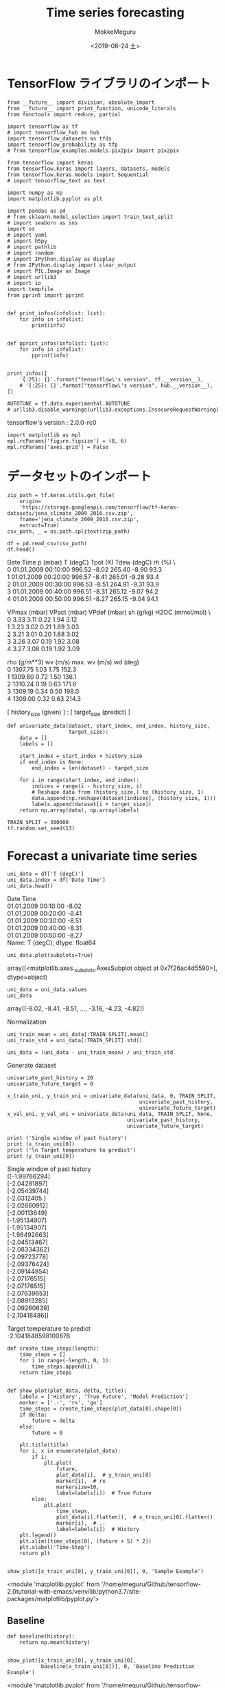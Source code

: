 # -*- org-export-babel-evaluate: nil -*-
#+options: ':nil *:t -:t ::t <:t H:3 \n:t ^:t arch:headline author:t
#+options: broken-links:nil c:nil creator:nil d:(not "LOGBOOK") date:t e:t
#+options: email:nil f:t inline:t num:t p:nil pri:nil prop:nil stat:t tags:t
#+options: tasks:t tex:t timestamp:t title:t toc:t todo:t |:t                                                     
#+title: Time series forecasting
#+date: <2019-08-24 土>                                                                                           
#+author: MokkeMeguru                                                                                             
#+email: meguru.mokke@gmail.com
#+language: en
#+select_tags: export
#+exclude_tags: noexport
#+creator: Emacs 26.2 (Org mode 9.1.9)
#+LATEX_CLASS: extarticle
# #+LATEX_CLASS_OPTIONS: [a4paper, dvipdfmx, twocolumn, 8pt]
#+LATEX_CLASS_OPTIONS: [a4paper, dvipdfmx]
#+LATEX_HEADER: \usepackage{amsmath, amssymb, bm}
#+LATEX_HEADER: \usepackage{graphics}
#+LATEX_HEADER: \usepackage{color}
#+LATEX_HEADER: \usepackage{times}
#+LATEX_HEADER: \usepackage{longtable}
#+LATEX_HEADER: \usepackage{minted}
#+LATEX_HEADER: \usepackage{fancyvrb}
#+LATEX_HEADER: \usepackage{indentfirst}
#+LATEX_HEADER: \usepackage{pxjahyper}
#+LATEX_HEADER: \usepackage[utf8]{inputenc}
#+LATEX_HEADER: \usepackage[backend=biber, bibencoding=utf8, style=authoryear]{biblatex}
#+LATEX_HEADER: \usepackage[left=25truemm, right=25truemm]{geometry}
#+LATEX_HEADER: \usepackage{ascmac}
#+LATEX_HEADER: \usepackage{algorithm}
#+LATEX_HEADER: \usepackage{algorithmic}
#+LATEX_HEADER: \hypersetup{ colorlinks=true, citecolor=blue, linkcolor=red, urlcolor=orange}
#+LATEX_HEADER: \addbibresource{reference.bib}
#+DESCRIPTION:
#+KEYWORDS:
#+STARTUP: indent overview inlineimages
#+PROPERTY: header-args :eval never-export
* TensorFlow ライブラリのインポート
    #+NAME: eaa0d79b-f275-4039-88fa-e94633fba7a5
    #+BEGIN_SRC ein-python :session localhost :exports both :results raw drawer
      from __future__ import division, absolute_import
      from __future__ import print_function, unicode_literals
      from functools import reduce, partial

      import tensorflow as tf
      # import tensorflow_hub as hub
      import tensorflow_datasets as tfds
      import tensorflow_probability as tfp
      # from tensorflow_examples.models.pix2pix import pix2pix

      from tensorflow import keras
      from tensorflow.keras import layers, datasets, models
      from tensorflow.keras.models import Sequential
      # import tensorflow_text as text

      import numpy as np
      import matplotlib.pyplot as plt

      import pandas as pd
      # from sklearn.model_selection import train_test_split
      # import seaborn as sns
      import os
      # import yaml
      # import h5py
      # import pathlib
      # import random
      # import IPython.display as display
      # from IPython.display import clear_output
      # import PIL.Image as Image
      # import urllib3
      # import io
      import tempfile
      from pprint import pprint


      def print_infos(infolist: list):
          for info in infolist:
              print(info)


      def pprint_infos(infolist: list):
          for info in infolist:
              pprint(info)


      print_infos([
          '{:25}: {}'.format("tensorflow\'s version", tf.__version__),
          # '{:25}: {}'.format("tensorflow\'s version", hub.__version__),
      ])

      AUTOTUNE = tf.data.experimental.AUTOTUNE
      # urllib3.disable_warnings(urllib3.exceptions.InsecureRequestWarning)
  #+END_SRC

  #+RESULTS: eaa0d79b-f275-4039-88fa-e94633fba7a5
  :results:
  tensorflow's version     : 2.0.0-rc0
  :end:


  #+NAME: 575b2fcb-d09e-4bd5-8d0c-9d9e15ee2091
  #+BEGIN_SRC ein-python :session localhost :results raw drawer
    import matplotlib as mpl
    mpl.rcParams['figure.figsize'] = (8, 6)
    mpl.rcParams['axes.grid'] = False
  #+END_SRC

  #+RESULTS: 575b2fcb-d09e-4bd5-8d0c-9d9e15ee2091
  :results:
  :end:
* データセットのインポート
  #+NAME: 2a724103-1d4b-43fa-b5f8-e3d86b577f0d
  #+BEGIN_SRC ein-python :session localhost :results none
    zip_path = tf.keras.utils.get_file(
        origin=
        'https://storage.googleapis.com/tensorflow/tf-keras-datasets/jena_climate_2009_2016.csv.zip',
        fname='jena_climate_2009_2016.csv.zip',
        extract=True)
    csv_path, _ = os.path.splitext(zip_path)
  #+END_SRC

  #+NAME: 21fa2147-4c0c-4234-acce-53e0f62d4480
  #+RESULTS: 2a724103-1d4b-43fa-b5f8-e3d86b577f0d
  #+BEGIN_SRC ein-python :session localhost :results raw drawer :exports both
    df = pd.read_csv(csv_path)
    df.head()
  #+END_SRC

  #+RESULTS: 21fa2147-4c0c-4234-acce-53e0f62d4480
  :results:
               Date Time  p (mbar)  T (degC)  Tpot (K)  Tdew (degC)  rh (%)  \
  0  01.01.2009 00:10:00    996.52     -8.02    265.40        -8.90    93.3   
  1  01.01.2009 00:20:00    996.57     -8.41    265.01        -9.28    93.4   
  2  01.01.2009 00:30:00    996.53     -8.51    264.91        -9.31    93.9   
  3  01.01.2009 00:40:00    996.51     -8.31    265.12        -9.07    94.2   
  4  01.01.2009 00:50:00    996.51     -8.27    265.15        -9.04    94.1   

     VPmax (mbar)  VPact (mbar)  VPdef (mbar)  sh (g/kg)  H2OC (mmol/mol)  \
  0          3.33          3.11          0.22       1.94             3.12   
  1          3.23          3.02          0.21       1.89             3.03   
  2          3.21          3.01          0.20       1.88             3.02   
  3          3.26          3.07          0.19       1.92             3.08   
  4          3.27          3.08          0.19       1.92             3.09   

     rho (g/m**3)  wv (m/s)  max. wv (m/s)  wd (deg)  
  0       1307.75      1.03           1.75     152.3  
  1       1309.80      0.72           1.50     136.1  
  2       1310.24      0.19           0.63     171.6  
  3       1309.19      0.34           0.50     198.0  
  4       1309.00      0.32           0.63     214.3  
  :end:

  [  history_size (given)  ] : [   target_size   (predict) ] 
  #+NAME: c082703a-f0e1-48db-a4d3-3f78b202d6ab
  #+BEGIN_SRC ein-python :session localhost :results raw drawer
    def univariate_data(dataset, start_index, end_index, history_size,
                        target_size):
        data = []
        labels = []

        start_index = start_index + history_size
        if end_index is None:
            end_index = len(dataset) - target_size

        for i in range(start_index, end_index):
            indices = range(i - history_size, i)
            # Reshape data from (history_size,) to (history_size, 1)
            data.append(np.reshape(dataset[indices], (history_size, 1)))
            labels.append(dataset[i + target_size])
        return np.array(data), np.array(labels)
  #+END_SRC

  #+RESULTS: c082703a-f0e1-48db-a4d3-3f78b202d6ab
  :results:
  :end:

  #+NAME: fbc53774-919e-4cc7-87bf-6bb565f0f259
  #+BEGIN_SRC ein-python :session localhost :results raw drawer
    TRAIN_SPLIT = 300000
    tf.random.set_seed(13)
  #+END_SRC

  #+RESULTS: fbc53774-919e-4cc7-87bf-6bb565f0f259
  :results:
  :end:
* Forecast a univariate time series
  #+NAME: 504e8537-2774-472e-838a-7f74630d3eaf
  #+BEGIN_SRC ein-python :session localhost :results raw drawer :exports both
    uni_data = df['T (degC)']
    uni_data.index = df['Date Time']
    uni_data.head()
  #+END_SRC

  #+RESULTS: 504e8537-2774-472e-838a-7f74630d3eaf
  :results:
  Date Time
  01.01.2009 00:10:00   -8.02
  01.01.2009 00:20:00   -8.41
  01.01.2009 00:30:00   -8.51
  01.01.2009 00:40:00   -8.31
  01.01.2009 00:50:00   -8.27
  Name: T (degC), dtype: float64
  :end:


  #+NAME: c8a8310b-7f06-41ea-b0c7-b0002c5f3856
  #+BEGIN_SRC ein-python :session localhost :results raw drawer :exports both
    uni_data.plot(subplots=True)
  #+END_SRC

  #+RESULTS: c8a8310b-7f06-41ea-b0c7-b0002c5f3856
  :results:
  array([<matplotlib.axes._subplots.AxesSubplot object at 0x7f26ac4d5590>],
        dtype=object)
  [[file:ein-images/ob-ein-1892b47129534df65136d5206d5b85bf.png]]
  :end:

  #+NAME: 77f515c5-85ef-4e9d-b22b-1258e3c1b05d
  #+BEGIN_SRC ein-python :session localhost :results raw drawer
    uni_data = uni_data.values
    uni_data
  #+END_SRC

  #+RESULTS: 77f515c5-85ef-4e9d-b22b-1258e3c1b05d
  :results:
  array([-8.02, -8.41, -8.51, ..., -3.16, -4.23, -4.82])
  :end:
  
  Normalization
  #+NAME: bbb33711-3155-42a6-a568-8fd2e9848a2e
  #+BEGIN_SRC ein-python :session localhost :results raw drawer
    uni_train_mean = uni_data[:TRAIN_SPLIT].mean()
    uni_train_std = uni_data[:TRAIN_SPLIT].std()

    uni_data = (uni_data - uni_train_mean) / uni_train_std
  #+END_SRC

  #+RESULTS: bbb33711-3155-42a6-a568-8fd2e9848a2e
  :results:
  :end:
  
  Generate dataset
  #+NAME: 3ed90ca4-ea8d-4578-8a84-0f8508eb5fcb
  #+BEGIN_SRC ein-python :session localhost :results raw drawer
    univariate_past_history = 20
    univariate_future_target = 0

    x_train_uni, y_train_uni = univariate_data(uni_data, 0, TRAIN_SPLIT,
                                               univariate_past_history,
                                               univariate_future_target)
    x_val_uni, y_val_uni = univariate_data(uni_data, TRAIN_SPLIT, None,
                                           univariate_past_history,
                                           univariate_future_target)
  #+END_SRC

  #+RESULTS: 3ed90ca4-ea8d-4578-8a84-0f8508eb5fcb
  :results:
  :end:

  #+NAME: 074356e9-da9f-4cde-bd30-37a1eb80aa0b
  #+BEGIN_SRC ein-python :session localhost :results raw drawer :exports both
    print ('Single window of past history')
    print (x_train_uni[0])
    print ('\n Target temperature to predict')
    print (y_train_uni[0])
  #+END_SRC

  #+RESULTS: 074356e9-da9f-4cde-bd30-37a1eb80aa0b
  :results:
  Single window of past history
  [[-1.99766294]
   [-2.04281897]
   [-2.05439744]
   [-2.0312405 ]
   [-2.02660912]
   [-2.00113649]
   [-1.95134907]
   [-1.95134907]
   [-1.98492663]
   [-2.04513467]
   [-2.08334362]
   [-2.09723778]
   [-2.09376424]
   [-2.09144854]
   [-2.07176515]
   [-2.07176515]
   [-2.07639653]
   [-2.08913285]
   [-2.09260639]
   [-2.10418486]]

   Target temperature to predict
  -2.1041848598100876
  :end:

  #+NAME: 9f1b3cef-f5ad-43a9-acc4-36a2208e8ae0
  #+BEGIN_SRC ein-python :session localhost :results raw drawer :exports both
    def create_time_steps(length):
        time_steps = []
        for i in range(-length, 0, 1):
            time_steps.append(i)
        return time_steps


    def show_plot(plot_data, delta, title):
        labels = ['History', 'True Future', 'Model Prediction']
        marker = ['.-', 'rx', 'go']
        time_steps = create_time_steps(plot_data[0].shape[0])
        if delta:
            future = delta
        else:
            future = 0

        plt.title(title)
        for i, x in enumerate(plot_data):
            if i:
                plt.plot(
                    future,
                    plot_data[i],  # y_train_uni[0]
                    marker[i],  # rx
                    markersize=10,
                    label=labels[i])  # True Future
            else:
                plt.plot(
                    time_steps,
                    plot_data[i].flatten(),  # x_train_uni[0].flatten()
                    marker[i],  # .-
                    label=labels[i])  # History
        plt.legend()
        plt.xlim([time_steps[0], (future + 5) * 2])
        plt.xlabel('Time-Step')
        return plt


    show_plot([x_train_uni[0], y_train_uni[0]], 0, 'Sample Example')
  #+END_SRC

  #+RESULTS: 9f1b3cef-f5ad-43a9-acc4-36a2208e8ae0
  :results:
  <module 'matplotlib.pyplot' from '/home/meguru/Github/tensorflow-2.0tutorial-with-emacs/venv/lib/python3.7/site-packages/matplotlib/pyplot.py'>
  [[file:ein-images/ob-ein-9b12deaea96f8b2ab14fad89b57229cb.png]]
  :end:
  

** Baseline
   #+NAME: b2f4cebf-388a-460d-8aa0-fb80f3e147c4
   #+BEGIN_SRC ein-python :session localhost :results raw drawer :exports both
     def baseline(history):
         return np.mean(history)


     show_plot([x_train_uni[0], y_train_uni[0],
                baseline(x_train_uni[0])], 0, 'Baseline Prediction Example')
   #+END_SRC

   #+RESULTS: b2f4cebf-388a-460d-8aa0-fb80f3e147c4
   :results:
   <module 'matplotlib.pyplot' from '/home/meguru/Github/tensorflow-2.0tutorial-with-emacs/venv/lib/python3.7/site-packages/matplotlib/pyplot.py'>
   [[file:ein-images/ob-ein-5208bda0263ba3057fd71caa761f0b38.png]]
   :end:

** Recurrent neural network
   #+NAME: 0a86140a-2cdb-45d3-b743-bbccd6fd54a1
   #+BEGIN_SRC ein-python :session localhost :results raw drawer :exports both
     BATCH_SIZE = 256
     BUFFER_SIZE = 10000
     train_univariate = tf.data.Dataset.from_tensor_slices(
         (x_train_uni,
          y_train_uni)).cache().shuffle(BUFFER_SIZE).batch(BATCH_SIZE).repeat()

     val_univariate = tf.data.Dataset.from_tensor_slices(
         (x_val_uni, y_val_uni)).batch(BATCH_SIZE).repeat()

     # batch size x time steps x features
   #+END_SRC

   #+RESULTS: 0a86140a-2cdb-45d3-b743-bbccd6fd54a1
   :results:
   (299980, 20, 1)
   :end:


#+NAME: 478ba601-a96f-4dc9-a5eb-ffd9e0746720
#+BEGIN_SRC ein-python :session localhost :results raw drawer :exports both
  simple_lstm_model = Sequential(
      [layers.LSTM(8, input_shape=x_train_uni.shape[-2:]),
       layers.Dense(1)])

  simple_lstm_model.compile(optimizer='adam', loss='mae')

  simple_lstm_model.summary()
#+END_SRC

#+RESULTS: 478ba601-a96f-4dc9-a5eb-ffd9e0746720
:results:
Model: "sequential_4"
_________________________________________________________________
Layer (type)                 Output Shape              Param #   
=================================================================
lstm_1 (LSTM)                (None, 8)                 320       
_________________________________________________________________
dense_13 (Dense)             (None, 1)                 9         
=================================================================
Total params: 329
Trainable params: 329
Non-trainable params: 0
_________________________________________________________________
:end:

#+NAME: 0e0b9c76-a671-4163-81be-f82a2ce52690
#+BEGIN_SRC ein-python :session localhost :results raw drawer :exports both
  for x, y in val_univariate.take(1):
      print(simple_lstm_model.predict(x).shape)

  # batch size x 1
#+END_SRC

#+RESULTS: 0e0b9c76-a671-4163-81be-f82a2ce52690
:results:
(256, 1)
:end:


#+NAME: d00b8d69-4375-4bcb-aaf6-d99e14183d94
#+BEGIN_SRC ein-python :session localhost :results none
  EVALUATION_INTERVAL = 200
  EPOCHS = 10

  simple_lstm_model.fit(train_univariate,
                        epochs=EPOCHS,
                        steps_per_epoch=EVALUATION_INTERVAL,
                        validation_data=val_univariate,
                        validation_steps=50)
#+END_SRC

#+RESULTS: d00b8d69-4375-4bcb-aaf6-d99e14183d94


#+NAME: 6e983c3c-9c64-4a59-8bbd-db013c26812a
#+BEGIN_SRC ein-python :session localhost :results raw drawer :exports both
  for x, y in val_univariate.take(3):
      plot = show_plot(
          [x[0].numpy(), y[0].numpy(),
           simple_lstm_model.predict(x)[0]], 0, 'Simple LSTM model')
      plot.show()
#+END_SRC

#+RESULTS: 6e983c3c-9c64-4a59-8bbd-db013c26812a
:results:
[[file:ein-images/ob-ein-a27a836866eb2ac73ab09c0d32efe5ba.png]]
[[file:ein-images/ob-ein-89ba94b4ef48fb57a5f68e5d5c29161b.png]]
[[file:ein-images/ob-ein-60cf02b15fbfee40593da86cda8e9bfd.png]]
:end:

* Forecast a multivariate time series
  #+NAME: f8f5eb78-2ab4-4039-83e3-08e4285a5d2d
  #+BEGIN_SRC ein-python :session localhost :results raw drawer :eports both
    features_considered = ['p (mbar)', 'T (degC)', 'rho (g/m**3)']
    features = df[features_considered]
    features.index = df['Date Time']
    features.head()
  #+END_SRC

  #+RESULTS: f8f5eb78-2ab4-4039-83e3-08e4285a5d2d
  :results:
                       p (mbar)  T (degC)  rho (g/m**3)
  Date Time                                            
  01.01.2009 00:10:00    996.52     -8.02       1307.75
  01.01.2009 00:20:00    996.57     -8.41       1309.80
  01.01.2009 00:30:00    996.53     -8.51       1310.24
  01.01.2009 00:40:00    996.51     -8.31       1309.19
  01.01.2009 00:50:00    996.51     -8.27       1309.00
  :end:

  

  #+NAME: 33f34d21-768e-4c4c-bb1b-9fffd86e9cb1
  #+BEGIN_SRC ein-python :session localhost :results raw drawer :exports both
    features.plot(subplots=True)
  #+END_SRC

  #+RESULTS: 33f34d21-768e-4c4c-bb1b-9fffd86e9cb1
  :results:
  array([<matplotlib.axes._subplots.AxesSubplot object at 0x7f24480d3150>,
         <matplotlib.axes._subplots.AxesSubplot object at 0x7f24480f1690>,
         <matplotlib.axes._subplots.AxesSubplot object at 0x7f24480a67d0>],
        dtype=object)
  [[file:ein-images/ob-ein-5cbce2b526be126fdc627bb587f0cd4f.png]]
  :end:

  #+NAME: 6c373ada-268d-4ce5-9e4c-462eda0bbb59
  #+BEGIN_SRC ein-python :session localhost :results raw drawer
    dataset = features.values
    data_mean = dataset.mean(axis=0)
    data_std = dataset.std(axis=0)

    dataset = (dataset - data_mean) / data_std
  #+END_SRC

  #+RESULTS: 6c373ada-268d-4ce5-9e4c-462eda0bbb59
  :results:
  :end:

  #+NAME: f9126475-eda9-4e6d-8ef2-9ff5bfd102b2
  #+BEGIN_SRC ein-python :session localhost :results raw drawer
    def multivariate_data(dataset,
                          target,
                          start_index,
                          end_index,
                          history_size,
                          target_size,
                          step,
                          single_step=False):
        data = []
        labels = []
        start_index = start_index + history_size
        if end_index is None:
            end_index = len(dataset) - target_size

        for i in range(start_index, end_index):
            indices = range(i - history_size, i, step)
            data.append(dataset[indices])

            if single_step:
                labels.append(target[i + target_size])
            else:
                labels.append(target[i:i + target_size])

        return np.array(data), np.array(labels)
  #+END_SRC

  #+RESULTS: f9126475-eda9-4e6d-8ef2-9ff5bfd102b2
  :results:
  :end:

  #+NAME: 6c44735d-eff3-498f-aea1-2a83f73a2403
  #+BEGIN_SRC ein-python :session localhost :results raw drawer :exports both
    past_history = 720
    future_target = 72
    STEP = 6  # sample by 6 steps

    x_train_single, y_train_single = multivariate_data(dataset,
                                                       dataset[:, 1],
                                                       0,
                                                       TRAIN_SPLIT,
                                                       past_history,
                                                       future_target,
                                                       STEP,
                                                       single_step=True)
    x_val_single, y_val_single = multivariate_data(dataset,
                                                   dataset[:, 1],
                                                   TRAIN_SPLIT,
                                                   None,
                                                   past_history,
                                                   future_target,
                                                   STEP,
                                                   single_step=True)

    print('Single window of past history : {}'.format(x_train_single[0].shape))
  #+END_SRC

  #+RESULTS: 6c44735d-eff3-498f-aea1-2a83f73a2403
  :results:
  Single window of past history : (120, 3)
  :end:

  #+NAME: 98e5856a-5b62-4768-a507-2811bb7e89bd
  #+BEGIN_SRC ein-python :session localhost :results raw drawer
    train_data_single = tf.data.Dataset.from_tensor_slices(
        (x_train_single, y_train_single))
    train_data_single = train_data_single.cache().shuffle(BUFFER_SIZE).batch(
        BATCH_SIZE).repeat()

    val_data_single = tf.data.Dataset.from_tensor_slices(
        (x_val_single, y_val_single))
    val_data_single = val_data_single.batch(BATCH_SIZE).repeat()
  #+END_SRC

  #+RESULTS: 98e5856a-5b62-4768-a507-2811bb7e89bd
  :results:
  :end:

  #+NAME: fb6d72da-9f4c-468b-9370-79b46adf6208
  #+BEGIN_SRC ein-python :session localhost :results raw drawer :exports both
    single_step_model = tf.keras.models.Sequential()
    single_step_model.add(
        tf.keras.layers.LSTM(32, input_shape=x_train_single.shape[-2:]))
    single_step_model.add(tf.keras.layers.Dense(1))

    single_step_model.compile(optimizer=tf.keras.optimizers.RMSprop(), loss='mae')

    single_step_model.summary()
  #+END_SRC

  #+RESULTS: fb6d72da-9f4c-468b-9370-79b46adf6208
  :results:
  Model: "sequential_6"
  _________________________________________________________________
  Layer (type)                 Output Shape              Param #   
  =================================================================
  lstm_3 (LSTM)                (None, 32)                4608      
  _________________________________________________________________
  dense_15 (Dense)             (None, 1)                 33        
  =================================================================
  Total params: 4,641
  Trainable params: 4,641
  Non-trainable params: 0
  _________________________________________________________________
  :end:

  #+NAME: 490abc8e-7769-412d-9fb1-463166993fd2
  #+BEGIN_SRC ein-python :session localhost :results raw drawer 
    for x, y in val_data_single.take(1):
        print(single_step_model.predict(x).shape)
  #+END_SRC

  #+RESULTS: 490abc8e-7769-412d-9fb1-463166993fd2
  :results:
  (256, 1)
  :end:

  #+NAME: a416da88-a2ae-4e2a-b081-276d1604d4cc
  #+BEGIN_SRC ein-python :session localhost :results none
    single_step_history = single_step_model.fit(
        train_data_single,
        epochs=EPOCHS,
        steps_per_epoch=EVALUATION_INTERVAL,
        validation_data=val_data_single,
        validation_steps=50)
  #+END_SRC

  #+RESULTS: a416da88-a2ae-4e2a-b081-276d1604d4cc
  
  #+NAME: 196649c1-243d-4160-8ff3-41b6c65a2fd9
  #+BEGIN_SRC ein-python :session localhost :results raw drawer :exports both
    def plot_train_history(history, title):
        loss = history.history['loss']
        val_loss = history.history['val_loss']

        epochs = range(len(loss))

        plt.figure()

        plt.plot(epochs, loss, 'b', label='Training loss')
        plt.plot(epochs, val_loss, 'r', label='Validation loss')
        plt.title(title)
        plt.legend()

        plt.show()


    plot_train_history(single_step_history,
                       'Single Step Training and validation loss')
  #+END_SRC

  #+RESULTS: 196649c1-243d-4160-8ff3-41b6c65a2fd9
  :results:
  [[file:ein-images/ob-ein-1216bbe50314bfcd45007e07d066502e.png]]
  :end:

*** Predict a single step future
  #+NAME: e95b5868-5dbe-45be-a95d-2d951bbf8c83
  #+BEGIN_SRC ein-python :session localhost :results raw drawer
    for x, y in val_data_single.take(3):
        plot = show_plot(
            [x[0][:, 1].numpy(), y[0].numpy(),
             single_step_model.predict(x)[0]], 12, 'Single Step Prediction')
        plot.show()
  #+END_SRC

  #+RESULTS: e95b5868-5dbe-45be-a95d-2d951bbf8c83
  :results:
  [[file:ein-images/ob-ein-5ee6e191aec40b38635072626eb72b79.png]]
  [[file:ein-images/ob-ein-24a557ed1efd358c7283baca537503d7.png]]
  [[file:ein-images/ob-ein-a6f429809ccdc22210303e3c0700c01d.png]]
  :end:
** Multi-Step Model
  #+NAME: 216dfafe-bfd1-4a3a-8d7b-63f674af4fbf
  #+BEGIN_SRC ein-python :session localhost :results raw drawer
    future_target = 72
    x_train_multi, y_train_multi = multivariate_data(dataset, dataset[:, 1], 0,
                                                     TRAIN_SPLIT, past_history,
                                                     future_target, STEP)
    x_val_multi, y_val_multi = multivariate_data(dataset, dataset[:, 1],
                                                 TRAIN_SPLIT, None, past_history,
                                                 future_target, STEP)
  #+END_SRC

  #+RESULTS: 216dfafe-bfd1-4a3a-8d7b-63f674af4fbf
  :results:
  :end:

  #+NAME: d3fee7fe-e286-43b0-ac0c-bd64b389837a
  #+BEGIN_SRC ein-python :session localhost :results raw drawer :exports both
    print('Single window of past history : {}'.format(x_train_multi[0].shape))
    print('\n Target temperature to predict : {}'.format(y_train_multi[0].shape))
  #+END_SRC

  #+RESULTS: d3fee7fe-e286-43b0-ac0c-bd64b389837a
  :results:
  Single window of past history : (120, 3)

   Target temperature to predict : (72,)
  :end:

  #+NAME: 06ac03a1-0a4a-4ee8-bc65-fe7a0e97ac3a
  #+BEGIN_SRC ein-python :session localhost :results raw drawer
    train_data_multi = tf.data.Dataset.from_tensor_slices(
        (x_train_multi, y_train_multi))
    train_data_multi = train_data_multi.cache().shuffle(BUFFER_SIZE).batch(
        BATCH_SIZE).repeat()

    val_data_multi = tf.data.Dataset.from_tensor_slices((x_val_multi, y_val_multi))
    val_data_multi = val_data_multi.batch(BATCH_SIZE).repeat()
  #+END_SRC

  #+RESULTS: 06ac03a1-0a4a-4ee8-bc65-fe7a0e97ac3a
  :results:
  :end:

  #+NAME: d4c24fa8-6215-4464-be8f-7e94df0a7c2c
  #+BEGIN_SRC ein-python :session localhost :results raw drawer :exports both
    def multi_step_plot(history, true_future, prediction):
        plt.figure(figsize=(12, 6))
        num_in = create_time_steps(len(history))
        num_out = len(true_future)

        plt.plot(num_in, np.array(history[:, 1]), label='History')
        plt.plot(np.arange(num_out) / STEP,
                 np.array(true_future),
                 'bo',
                 label='True Future')
        if prediction.any():
            plt.plot(np.arange(num_out) / STEP,
                     np.array(prediction),
                     'ro',
                     label='Predicted Future')
        plt.legend(loc='upper left')
        plt.show()


    for x, y in train_data_multi.take(1):
        multi_step_plot(x[0], y[0], np.array([0]))
  #+END_SRC

  #+RESULTS: d4c24fa8-6215-4464-be8f-7e94df0a7c2c
  :results:
  [[file:ein-images/ob-ein-801f1df756ffda355e022280432b3493.png]]
  :end:

  #+NAME: 726a8f41-e489-4d25-ad97-6589e61d19f0
  #+BEGIN_SRC ein-python :session localhost :results raw drawer :exports both
    multi_step_model = tf.keras.models.Sequential()
    multi_step_model.add(
        tf.keras.layers.LSTM(32,
                             return_sequences=True,
                             input_shape=x_train_multi.shape[-2:]))
    multi_step_model.add(tf.keras.layers.LSTM(16, activation='relu'))
    multi_step_model.add(tf.keras.layers.Dense(72))

    multi_step_model.compile(optimizer=tf.keras.optimizers.RMSprop(clipvalue=1.0),
                             loss='mae')

    multi_step_model.summary()
  #+END_SRC

  #+RESULTS: 726a8f41-e489-4d25-ad97-6589e61d19f0
  :results:
  Model: "sequential_7"
  _________________________________________________________________
  Layer (type)                 Output Shape              Param #   
  =================================================================
  lstm_4 (LSTM)                (None, 120, 32)           4608      
  _________________________________________________________________
  lstm_5 (LSTM)                (None, 16)                3136      
  _________________________________________________________________
  dense_16 (Dense)             (None, 72)                1224      
  =================================================================
  Total params: 8,968
  Trainable params: 8,968
  Non-trainable params: 0
  _________________________________________________________________
  :end:

  #+NAME: a4565c4c-9d27-42df-b4fb-48e7c91ba9f1
  #+BEGIN_SRC ein-python :session localhost :results raw drawer :exports both
    for x, y in val_data_multi.take(1):
        print(multi_step_model.predict(x).shape)
  #+END_SRC

  #+RESULTS: a4565c4c-9d27-42df-b4fb-48e7c91ba9f1
  :results:
  (256, 72)
  :end:

  #+NAME: e191831e-1542-4407-b55d-d0fe9baf5844
  #+BEGIN_SRC ein-python :session localhost :results none
    multi_step_history = multi_step_model.fit(train_data_multi,
                                              epochs=EPOCHS,
                                              steps_per_epoch=EVALUATION_INTERVAL,
                                              validation_data=val_data_multi,
                                              validation_steps=50)
  #+END_SRC

  #+RESULTS: e191831e-1542-4407-b55d-d0fe9baf5844

  #+NAME: 1554a0bc-2e8a-4503-9379-8beccd21ae06
  #+BEGIN_SRC ein-python :session localhost :results raw drawer :exports both
    plot_train_history(multi_step_history, 'Multi-Step Training and validation loss')
  #+END_SRC

  #+RESULTS: 1554a0bc-2e8a-4503-9379-8beccd21ae06
  :results:
  [[file:ein-images/ob-ein-ce3d20b585779a28ca26d43a811ca4ee.png]]
  :end:
 
  #+NAME: 306c3902-0e20-47fa-9788-12b24b399469
  #+BEGIN_SRC ein-python :session localhost :results raw drawer :exports both
    for x, y in val_data_multi.take(3):
        multi_step_plot(x[0], y[0], multi_step_model.predict(x)[0])
  #+END_SRC

  #+RESULTS: 306c3902-0e20-47fa-9788-12b24b399469
  :results:
  [[file:ein-images/ob-ein-a3c59ee427203a5021b0ee35e36c0a88.png]]
  [[file:ein-images/ob-ein-850d3d8181d6fb47ada94f79dc97a151.png]]
  [[file:ein-images/ob-ein-4784483e445cebdfaf05b48853043b00.png]]
  :end:
